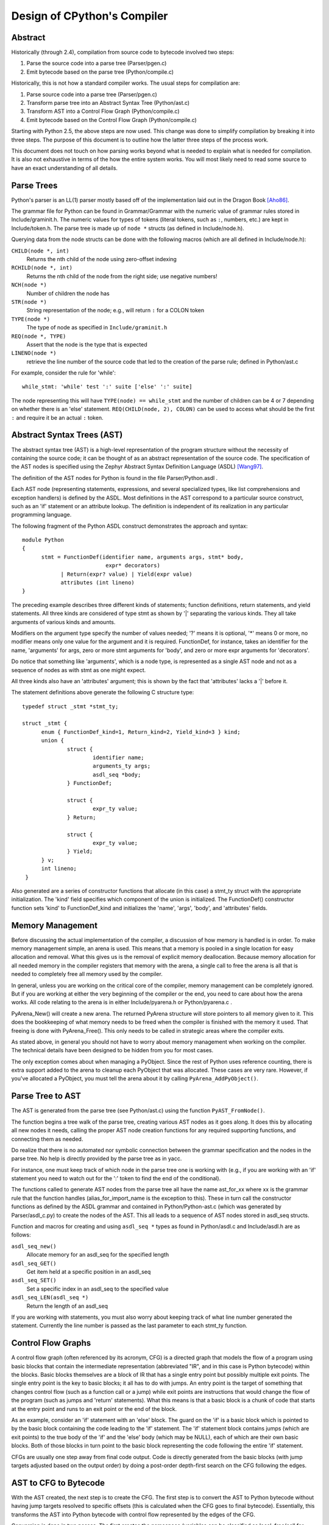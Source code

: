 .. _compiler:

Design of CPython's Compiler
============================


Abstract
--------

Historically (through 2.4), compilation from source code to bytecode
involved two steps:

1. Parse the source code into a parse tree (Parser/pgen.c)
2. Emit bytecode based on the parse tree (Python/compile.c)

Historically, this is not how a standard compiler works.  The usual
steps for compilation are:

1. Parse source code into a parse tree (Parser/pgen.c)
2. Transform parse tree into an Abstract Syntax Tree (Python/ast.c)
3. Transform AST into a Control Flow Graph (Python/compile.c)
4. Emit bytecode based on the Control Flow Graph (Python/compile.c)

Starting with Python 2.5, the above steps are now used.  This change
was done to simplify compilation by breaking it into three steps.
The purpose of this document is to outline how the latter three steps
of the process work.

This document does not touch on how parsing works beyond what is needed
to explain what is needed for compilation.  It is also not exhaustive
in terms of the how the entire system works.  You will most likely need
to read some source to have an exact understanding of all details.


Parse Trees
-----------

Python's parser is an LL(1) parser mostly based off of the
implementation laid out in the Dragon Book [Aho86]_.

The grammar file for Python can be found in Grammar/Grammar with the
numeric value of grammar rules stored in Include/graminit.h.  The
numeric values for types of tokens (literal tokens, such as ``:``,
numbers, etc.) are kept in Include/token.h.  The parse tree is made up
of ``node *`` structs (as defined in Include/node.h).

Querying data from the node structs can be done with the following
macros (which are all defined in Include/node.h):

``CHILD(node *, int)``
        Returns the nth child of the node using zero-offset indexing
``RCHILD(node *, int)``
        Returns the nth child of the node from the right side; use
        negative numbers!
``NCH(node *)``
        Number of children the node has
``STR(node *)``
        String representation of the node; e.g., will return ``:`` for a
        COLON token
``TYPE(node *)``
        The type of node as specified in ``Include/graminit.h``
``REQ(node *, TYPE)``
        Assert that the node is the type that is expected
``LINENO(node *)``
        retrieve the line number of the source code that led to the
        creation of the parse rule; defined in Python/ast.c

For example, consider the rule for 'while'::

  while_stmt: 'while' test ':' suite ['else' ':' suite]

The node representing this will have ``TYPE(node) == while_stmt`` and
the number of children can be 4 or 7 depending on whether there is an
'else' statement.  ``REQ(CHILD(node, 2), COLON)`` can be used to access
what should be the first ``:`` and require it be an actual ``:`` token.


Abstract Syntax Trees (AST)
---------------------------

The abstract syntax tree (AST) is a high-level representation of the
program structure without the necessity of containing the source code;
it can be thought of as an abstract representation of the source code.  The
specification of the AST nodes is specified using the Zephyr Abstract
Syntax Definition Language (ASDL) [Wang97]_.

The definition of the AST nodes for Python is found in the file
Parser/Python.asdl .

Each AST node (representing statements, expressions, and several
specialized types, like list comprehensions and exception handlers) is
defined by the ASDL.  Most definitions in the AST correspond to a
particular source construct, such as an 'if' statement or an attribute
lookup.  The definition is independent of its realization in any
particular programming language.

The following fragment of the Python ASDL construct demonstrates the
approach and syntax::

  module Python
  {
        stmt = FunctionDef(identifier name, arguments args, stmt* body,
                            expr* decorators)
              | Return(expr? value) | Yield(expr value)
              attributes (int lineno)
  }

The preceding example describes three different kinds of statements;
function definitions, return statements, and yield statements.  All
three kinds are considered of type stmt as shown by '|' separating the
various kinds.  They all take arguments of various kinds and amounts.

Modifiers on the argument type specify the number of values needed; '?'
means it is optional, '*' means 0 or more, no modifier means only one
value for the argument and it is required.  FunctionDef, for instance,
takes an identifier for the name, 'arguments' for args, zero or more
stmt arguments for 'body', and zero or more expr arguments for
'decorators'.

Do notice that something like 'arguments', which is a node type, is
represented as a single AST node and not as a sequence of nodes as with
stmt as one might expect.

All three kinds also have an 'attributes' argument; this is shown by the
fact that 'attributes' lacks a '|' before it.

The statement definitions above generate the following C structure type::

  typedef struct _stmt *stmt_ty;

  struct _stmt {
        enum { FunctionDef_kind=1, Return_kind=2, Yield_kind=3 } kind;
        union {
                struct {
                        identifier name;
                        arguments_ty args;
                        asdl_seq *body;
                } FunctionDef;

                struct {
                        expr_ty value;
                } Return;

                struct {
                        expr_ty value;
                } Yield;
        } v;
        int lineno;
   }

Also generated are a series of constructor functions that allocate (in
this case) a stmt_ty struct with the appropriate initialization.  The
'kind' field specifies which component of the union is initialized.  The
FunctionDef() constructor function sets 'kind' to FunctionDef_kind and
initializes the 'name', 'args', 'body', and 'attributes' fields.


Memory Management
-----------------

Before discussing the actual implementation of the compiler, a discussion of
how memory is handled is in order.  To make memory management simple, an arena
is used.  This means that a memory is pooled in a single location for easy
allocation and removal.  What this gives us is the removal of explicit memory
deallocation.  Because memory allocation for all needed memory in the compiler
registers that memory with the arena, a single call to free the arena is all
that is needed to completely free all memory used by the compiler.

In general, unless you are working on the critical core of the compiler, memory
management can be completely ignored.  But if you are working at either the
very beginning of the compiler or the end, you need to care about how the arena
works.  All code relating to the arena is in either Include/pyarena.h or
Python/pyarena.c .

PyArena_New() will create a new arena.  The returned PyArena structure will
store pointers to all memory given to it.  This does the bookkeeping of what
memory needs to be freed when the compiler is finished with the memory it used.
That freeing is done with PyArena_Free().  This only needs to be called in
strategic areas where the compiler exits.

As stated above, in general you should not have to worry about memory
management when working on the compiler.  The technical details have been
designed to be hidden from you for most cases.

The only exception comes about when managing a PyObject.  Since the rest
of Python uses reference counting, there is extra support added
to the arena to cleanup each PyObject that was allocated.  These cases
are very rare.  However, if you've allocated a PyObject, you must tell
the arena about it by calling ``PyArena_AddPyObject()``.


Parse Tree to AST
-----------------

The AST is generated from the parse tree (see Python/ast.c) using the
function ``PyAST_FromNode()``.

The function begins a tree walk of the parse tree, creating various AST
nodes as it goes along.  It does this by allocating all new nodes it
needs, calling the proper AST node creation functions for any required
supporting functions, and connecting them as needed.

Do realize that there is no automated nor symbolic connection between
the grammar specification and the nodes in the parse tree.  No help is
directly provided by the parse tree as in yacc.

For instance, one must keep track of which node in the parse tree
one is working with (e.g., if you are working with an 'if' statement
you need to watch out for the ':' token to find the end of the conditional).

The functions called to generate AST nodes from the parse tree all have
the name ast_for_xx where xx is the grammar rule that the function
handles (alias_for_import_name is the exception to this).  These in turn
call the constructor functions as defined by the ASDL grammar and
contained in Python/Python-ast.c (which was generated by
Parser/asdl_c.py) to create the nodes of the AST.  This all leads to a
sequence of AST nodes stored in asdl_seq structs.


Function and macros for creating and using ``asdl_seq *`` types as found
in Python/asdl.c and Include/asdl.h are as follows:

``asdl_seq_new()``
        Allocate memory for an asdl_seq for the specified length
``asdl_seq_GET()``
        Get item held at a specific position in an asdl_seq
``asdl_seq_SET()``
        Set a specific index in an asdl_seq to the specified value
``asdl_seq_LEN(asdl_seq *)``
        Return the length of an asdl_seq

If you are working with statements, you must also worry about keeping
track of what line number generated the statement.  Currently the line
number is passed as the last parameter to each stmt_ty function.


Control Flow Graphs
-------------------

A control flow graph (often referenced by its acronym, CFG) is a
directed graph that models the flow of a program using basic blocks that
contain the intermediate representation (abbreviated "IR", and in this
case is Python bytecode) within the blocks.  Basic blocks themselves are
a block of IR that has a single entry point but possibly multiple exit
points.  The single entry point is the key to basic blocks; it all has
to do with jumps.  An entry point is the target of something that
changes control flow (such as a function call or a jump) while exit
points are instructions that would change the flow of the program (such
as jumps and 'return' statements).  What this means is that a basic
block is a chunk of code that starts at the entry point and runs to an
exit point or the end of the block.

As an example, consider an 'if' statement with an 'else' block.  The
guard on the 'if' is a basic block which is pointed to by the basic
block containing the code leading to the 'if' statement.  The 'if'
statement block contains jumps (which are exit points) to the true body
of the 'if' and the 'else' body (which may be NULL), each of which are
their own basic blocks.  Both of those blocks in turn point to the
basic block representing the code following the entire 'if' statement.

CFGs are usually one step away from final code output.  Code is directly
generated from the basic blocks (with jump targets adjusted based on the
output order) by doing a post-order depth-first search on the CFG
following the edges.


AST to CFG to Bytecode
----------------------

With the AST created, the next step is to create the CFG. The first step
is to convert the AST to Python bytecode without having jump targets
resolved to specific offsets (this is calculated when the CFG goes to
final bytecode). Essentially, this transforms the AST into Python
bytecode with control flow represented by the edges of the CFG.

Conversion is done in two passes.  The first creates the namespace
(variables can be classified as local, free/cell for closures, or
global).  With that done, the second pass essentially flattens the CFG
into a list and calculates jump offsets for final output of bytecode.

The conversion process is initiated by a call to the function
``PyAST_Compile()`` in Python/compile.c .  This function does both the
conversion of the AST to a CFG and
outputting final bytecode from the CFG.  The AST to CFG step is handled
mostly by two functions called by PyAST_Compile(); PySymtable_Build() and
compiler_mod() .  The former is in Python/symtable.c while the latter is in
Python/compile.c .

PySymtable_Build() begins by entering the starting code block for the
AST (passed-in) and then calling the proper symtable_visit_xx function
(with xx being the AST node type).  Next, the AST tree is walked with
the various code blocks that delineate the reach of a local variable
as blocks are entered and exited using symtable_enter_block() and
symtable_exit_block(), respectively.

Once the symbol table is created, it is time for CFG creation, whose
code is in Python/compile.c .  This is handled by several functions
that break the task down by various AST node types.  The functions are
all named compiler_visit_xx where xx is the name of the node type (such
as stmt, expr, etc.).  Each function receives a ``struct compiler *``
and xx_ty where xx is the AST node type.  Typically these functions
consist of a large 'switch' statement, branching based on the kind of
node type passed to it.  Simple things are handled inline in the
'switch' statement with more complex transformations farmed out to other
functions named compiler_xx with xx being a descriptive name of what is
being handled.

When transforming an arbitrary AST node, use the VISIT() macro.
The appropriate compiler_visit_xx function is called, based on the value
passed in for <node type> (so ``VISIT(c, expr, node)`` calls
``compiler_visit_expr(c, node)``).  The VISIT_SEQ macro is very similar,
but is called on AST node sequences (those values that were created as
arguments to a node that used the '*' modifier).  There is also
VISIT_SLICE() just for handling slices.

Emission of bytecode is handled by the following macros:

``ADDOP()``
    add a specified opcode
``ADDOP_I()``
    add an opcode that takes an argument
``ADDOP_O(struct compiler *c, int op, PyObject *type, PyObject *obj)``
    add an opcode with the proper argument based on the position of the
    specified PyObject in PyObject sequence object, but with no handling of
    mangled names; used for when you
    need to do named lookups of objects such as globals, consts, or
    parameters where name mangling is not possible and the scope of the
    name is known
``ADDOP_NAME()``
    just like ADDOP_O, but name mangling is also handled; used for
    attribute loading or importing based on name
``ADDOP_JABS()``
    create an absolute jump to a basic block
``ADDOP_JREL()``
    create a relative jump to a basic block

Several helper functions that will emit bytecode and are named
compiler_xx() where xx is what the function helps with (list, boolop,
etc.).  A rather useful one is compiler_nameop().
This function looks up the scope of a variable and, based on the
expression context, emits the proper opcode to load, store, or delete
the variable.

As for handling the line number on which a statement is defined, is
handled by compiler_visit_stmt() and thus is not a worry.

In addition to emitting bytecode based on the AST node, handling the
creation of basic blocks must be done.  Below are the macros and
functions used for managing basic blocks:

``NEW_BLOCK()``
    create block and set it as current
``NEXT_BLOCK()``
    basically NEW_BLOCK() plus jump from current block
``compiler_new_block()``
    create a block but don't use it (used for generating jumps)

Once the CFG is created, it must be flattened and then final emission of
bytecode occurs.  Flattening is handled using a post-order depth-first
search.  Once flattened, jump offsets are backpatched based on the
flattening and then a PyCodeObject file is created.  All of this is
handled by calling assemble() .


Introducing New Bytecode
------------------------

Sometimes a new feature requires a new opcode.  But adding new bytecode is
not as simple as just suddenly introducing new bytecode in the AST ->
bytecode step of the compiler.  Several pieces of code throughout Python depend
on having correct information about what bytecode exists.

First, you must choose a name and a unique identifier number.  The official
list of bytecode can be found in Include/opcode.h .  If the opcode is to take
an argument, it must be given a unique number greater than that assigned to
``HAVE_ARGUMENT`` (as found in Include/opcode.h).

Once the name/number pair
has been chosen and entered in Include/opcode.h, you must also enter it into
Lib/opcode.py and Doc/library/dis.rst .

With a new bytecode you must also change what is called the magic number for
.pyc files.  The variable ``MAGIC`` in Python/import.c contains the number.
Changing this number will lead to all .pyc files with the old MAGIC
to be recompiled by the interpreter on import.

Finally, you need to introduce the use of the new bytecode.  Altering
Python/compile.c and Python/ceval.c will be the primary places to change.
But you will also need to change the 'compiler' package.  The key files
to do that are Lib/compiler/pyassem.py and Lib/compiler/pycodegen.py .

If you make a change here that can affect the output of bytecode that
is already in existence and you do not change the magic number constantly, make
sure to delete your old .py(c|o) files!  Even though you will end up changing
the magic number if you change the bytecode, while you are debugging your work
you will be changing the bytecode output without constantly bumping up the
magic number.  This means you end up with stale .pyc files that will not be
recreated.  Running
``find . -name '*.py[co]' -exec rm -f {} ';'`` should delete all .pyc files you
have, forcing new ones to be created and thus allow you test out your new
bytecode properly.


Code Objects
------------

The result of ``PyAST_Compile()`` is a PyCodeObject which is defined in
Include/code.h .  And with that you now have executable Python bytecode!

The code objects (byte code) is executed in Python/ceval.c .  This file
will also need a new case statement for the new opcode in the big switch
statement in PyEval_EvalFrameEx().


Important Files
---------------

+ Parser/

    Python.asdl
        ASDL syntax file

    asdl.py
        "An implementation of the Zephyr Abstract Syntax Definition
        Language."  Uses SPARK_ to parse the ASDL files.

    asdl_c.py
        "Generate C code from an ASDL description."  Generates
        Python/Python-ast.c and Include/Python-ast.h .

    spark.py
        SPARK_ parser generator

+ Python/

    Python-ast.c
        Creates C structs corresponding to the ASDL types.  Also
        contains code for marshalling AST nodes (core ASDL types have
        marshalling code in asdl.c).  "File automatically generated by
        Parser/asdl_c.py".  This file must be committed separately
        after every grammar change is committed since the __version__
        value is set to the latest grammar change revision number.

    asdl.c
        Contains code to handle the ASDL sequence type.  Also has code
        to handle marshalling the core ASDL types, such as number and
        identifier.  Used by Python-ast.c for marshalling AST nodes.

    ast.c
        Converts Python's parse tree into the abstract syntax tree.

    ceval.c
        Executes byte code (aka, eval loop).

    compile.c
        Emits bytecode based on the AST.

    symtable.c
        Generates a symbol table from AST.

    pyarena.c
        Implementation of the arena memory manager.

    import.c
        Home of the magic number (named ``MAGIC``) for bytecode versioning


+ Include/

    Python-ast.h
        Contains the actual definitions of the C structs as generated by
        Python/Python-ast.c .
        "Automatically generated by Parser/asdl_c.py".

    asdl.h
        Header for the corresponding Python/ast.c .

    ast.h
        Declares PyAST_FromNode() external (from Python/ast.c).

    code.h
        Header file for Objects/codeobject.c; contains definition of
        PyCodeObject.

    symtable.h
        Header for Python/symtable.c .  struct symtable and
        PySTEntryObject are defined here.

    pyarena.h
        Header file for the corresponding Python/pyarena.c .

    opcode.h
        Master list of bytecode; if this file is modified you must modify
        several other files accordingly (see "`Introducing New Bytecode`_")

+ Objects/

    codeobject.c
        Contains PyCodeObject-related code (originally in
        Python/compile.c).

+ Lib/

    opcode.py
        One of the files that must be modified if Include/opcode.h is.


Known Compiler-related Experiments
----------------------------------

This section lists known experiments involving the compiler (including
bytecode).

Skip Montanaro presented a paper at a Python workshop on a peephole optimizer
[#skip-peephole]_.

Michael Hudson has a non-active SourceForge project named Bytecodehacks
[#Bytecodehacks]_ that provides functionality for playing with bytecode
directly.

An opcode to combine the functionality of LOAD_ATTR/CALL_FUNCTION was created
named CALL_ATTR [#CALL_ATTR]_.  Currently only works for classic classes and
for new-style classes rough benchmarking showed an actual slowdown thanks to
having to support both classic and new-style classes.



References
----------

.. [Aho86] Alfred V. Aho, Ravi Sethi, Jeffrey D. Ullman.
   `Compilers: Principles, Techniques, and Tools`,
   http://www.amazon.com/exec/obidos/tg/detail/-/0201100886/104-0162389-6419108

.. [Wang97]  Daniel C. Wang, Andrew W. Appel, Jeff L. Korn, and Chris
   S. Serra.  `The Zephyr Abstract Syntax Description Language.`_
   In Proceedings of the Conference on Domain-Specific Languages, pp.
   213--227, 1997.

.. _The Zephyr Abstract Syntax Description Language.:
   http://www.cs.princeton.edu/research/techreps/TR-554-97

.. _SPARK: http://pages.cpsc.ucalgary.ca/~aycock/spark/

.. [#skip-peephole] Skip Montanaro's Peephole Optimizer Paper
   (http://www.smontanaro.net/python/spam7/optimizer.html)

.. [#Bytecodehacks] Bytecodehacks Project
   (http://bytecodehacks.sourceforge.net/bch-docs/bch/index.html)

.. [#CALL_ATTR] CALL_ATTR opcode
   (http://bugs.python.org/issue709744)
